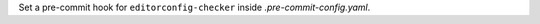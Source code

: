 ..
   Name: Setting hooks in .pre-commit-config.yaml
   Exitcode: 1
   Stderr: .pre-commit-config.yaml\n  - (FIXABLE) The repo 'https://github.com/editorconfig-checker/editorconfig-checker.python' must be set rules[0].preCommitHookExists[0]\n  - (FIXABLE) The key rev of the repo 'https://github.com/editorconfig-checker/editorconfig-checker.python' must be set rules[0].preCommitHookExists[0]\n  - (FIXABLE) The key 'hooks' of the repo 'https://github.com/editorconfig-checker/editorconfig-checker.python' must be set rules[0].preCommitHookExists[1]\n  - (FIXABLE) The hook 'editorconfig-checker' of the repo 'https://github.com/editorconfig-checker/editorconfig-checker.python' must be set rules[0].preCommitHookExists[1]
   Online: true

Set a pre-commit hook for ``editorconfig-checker`` inside `.pre-commit-config.yaml`.
